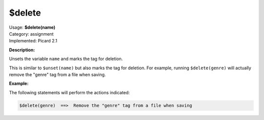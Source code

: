 .. MusicBrainz Picard Documentation Project

$delete
=======

| Usage: **$delete(name)**
| Category: assignment
| Implemented: Picard 2.1

**Description:**

Unsets the variable ``name`` and marks the tag for deletion.

This is similar to ``$unset(name)`` but also marks the tag for deletion. For example,
running ``$delete(genre)`` will actually remove the "genre" tag from a file when saving.


**Example:**

The following statements will perform the actions indicated:

.. code-block:: taggerscript

    $delete(genre)  ==>  Remove the "genre" tag from a file when saving
